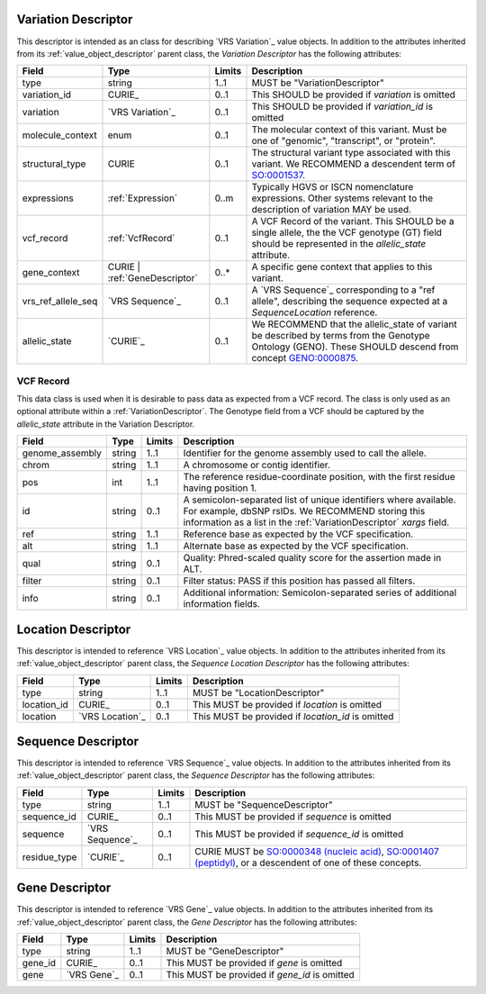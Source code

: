 .. _VariationDescriptor:

Variation Descriptor
####################
This descriptor is intended as an class for describing `VRS Variation`_ value objects.
In addition to the attributes inherited from its :ref:`value_object_descriptor`
parent class, the *Variation Descriptor* has the following attributes:

.. list-table::
   :class: clean-wrap
   :header-rows: 1
   :align: left
   :widths: auto

   *  - Field
      - Type
      - Limits
      - Description
   *  - type
      - string
      - 1..1
      - MUST be "VariationDescriptor"
   *  - variation_id
      - CURIE_
      - 0..1
      - This SHOULD be provided if `variation` is omitted
   *  - variation
      - `VRS Variation`_
      - 0..1
      - This SHOULD be provided if `variation_id` is omitted
   *  - molecule_context
      - enum
      - 0..1
      - The molecular context of this variant. Must be one of
        "genomic", "transcript", or "protein".
   *  - structural_type
      - CURIE
      - 0..1
      - The structural variant type associated with this variant.
        We RECOMMEND a descendent term of `SO:0001537`_.
   *  - expressions
      - :ref:`Expression`
      - 0..m
      - Typically HGVS or ISCN nomenclature expressions. Other systems
        relevant to the description of variation MAY be used.
   *  - vcf_record
      - :ref:`VcfRecord`
      - 0..1
      - A VCF Record of the variant. This SHOULD be a single allele, the
        the VCF genotype (GT) field should be represented in the
        `allelic_state` attribute.
   *  - gene_context
      - CURIE | :ref:`GeneDescriptor`
      - 0..*
      - A specific gene context that applies to this variant.
   *  - vrs_ref_allele_seq
      - `VRS Sequence`_
      - 0..1
      - A `VRS Sequence`_ corresponding to a "ref allele", describing the
        sequence expected at a `SequenceLocation` reference.
   *  - allelic_state
      - `CURIE`_
      - 0..1
      - We RECOMMEND that the allelic_state of variant be described by terms from
        the Genotype Ontology (GENO). These SHOULD descend from concept `GENO:0000875`_.

.. _VcfRecord:

VCF Record
$$$$$$$$$$

This data class is used when it is desirable to pass data as expected from a VCF record.
The class is only used as an optional attribute within a :ref:`VariationDescriptor`.
The Genotype field from a VCF should be captured by the `allelic_state` attribute in
the Variation Descriptor.

.. list-table::
   :class: clean-wrap
   :header-rows: 1
   :align: left
   :widths: auto

   *  - Field
      - Type
      - Limits
      - Description
   *  - genome_assembly
      - string
      - 1..1
      - Identifier for the genome assembly used to call the allele.
   *  - chrom
      - string
      - 1..1
      - A chromosome or contig identifier.
   *  - pos
      - int
      - 1..1
      - The reference residue-coordinate position, with the first
        residue having position 1.
   *  - id
      - string
      - 0..1
      - A semicolon-separated list of unique identifiers where available.
        For example, dbSNP rsIDs. We RECOMMEND storing this information as
        a list in the :ref:`VariationDescriptor` `xargs` field.
   *  - ref
      - string
      - 1..1
      - Reference base as expected by the VCF specification.
   *  - alt
      - string
      - 1..1
      - Alternate base as expected by the VCF specification.
   *  - qual
      - string
      - 0..1
      - Quality: Phred-scaled quality score for the assertion made in ALT.
   *  - filter
      - string
      - 0..1
      - Filter status: PASS if this position has passed all filters.
   *  - info
      - string
      - 0..1
      - Additional information: Semicolon-separated series of additional
        information fields.

.. _SO:0001537: http://www.sequenceontology.org/browser/current_release/term/SO:0001537
.. _GENO:0000875: http://purl.obolibrary.org/obo/GENO_0000875

.. _LocationDescriptor:

Location Descriptor
###################

This descriptor is intended to reference `VRS Location`_ value objects.
In addition to the attributes inherited from its :ref:`value_object_descriptor`
parent class, the *Sequence Location Descriptor* has the following attributes:

.. list-table::
   :class: clean-wrap
   :header-rows: 1
   :align: left
   :widths: auto

   *  - Field
      - Type
      - Limits
      - Description
   *  - type
      - string
      - 1..1
      - MUST be "LocationDescriptor"
   *  - location_id
      - CURIE_
      - 0..1
      - This MUST be provided if `location` is omitted
   *  - location
      - `VRS Location`_
      - 0..1
      - This MUST be provided if `location_id` is omitted

.. _SequenceDescriptor:

Sequence Descriptor
###################

This descriptor is intended to reference `VRS Sequence`_ value objects.
In addition to the attributes inherited from its :ref:`value_object_descriptor`
parent class, the *Sequence Descriptor* has the following attributes:

.. list-table::
   :class: clean-wrap
   :header-rows: 1
   :align: left
   :widths: auto

   *  - Field
      - Type
      - Limits
      - Description
   *  - type
      - string
      - 1..1
      - MUST be "SequenceDescriptor"
   *  - sequence_id
      - CURIE_
      - 0..1
      - This MUST be provided if `sequence` is omitted
   *  - sequence
      - `VRS Sequence`_
      - 0..1
      - This MUST be provided if `sequence_id` is omitted
   *  - residue_type
      - `CURIE`_
      - 0..1
      - CURIE MUST be `SO:0000348 (nucleic acid)`_, `SO:0001407 (peptidyl)`_,
        or a descendent of one of these concepts.

.. _`SO:0000348 (nucleic acid)`: http://www.sequenceontology.org/browser/current_release/term/SO:0000348
.. _`SO:0001407 (peptidyl)`: http://www.sequenceontology.org/browser/current_release/term/SO:0001407

.. _GeneDescriptor:

Gene Descriptor
###############

This descriptor is intended to reference `VRS Gene`_ value objects.
In addition to the attributes inherited from its :ref:`value_object_descriptor`
parent class, the *Gene Descriptor* has the following attributes:

.. list-table::
   :class: clean-wrap
   :header-rows: 1
   :align: left
   :widths: auto

   *  - Field
      - Type
      - Limits
      - Description
   *  - type
      - string
      - 1..1
      - MUST be "GeneDescriptor"
   *  - gene_id
      - CURIE_
      - 0..1
      - This MUST be provided if `gene` is omitted
   *  - gene
      - `VRS Gene`_
      - 0..1
      - This MUST be provided if `gene_id` is omitted

.. _Gene: https://vrs.ga4gh.org/en/latest/terms_and_model.html#gene
